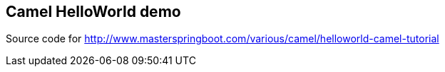 == Camel HelloWorld demo
Source code for http://www.masterspringboot.com/various/camel/helloworld-camel-tutorial
